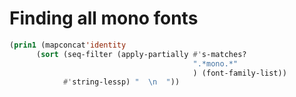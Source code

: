 * Finding all mono fonts

#+begin_src emacs-lisp
  (prin1 (mapconcat'identity
        (sort (seq-filter (apply-partially #'s-matches?
                                           ".*mono.*"
                                           ) (font-family-list))
              #'string-lessp) "  \n  "))
#+end_src
